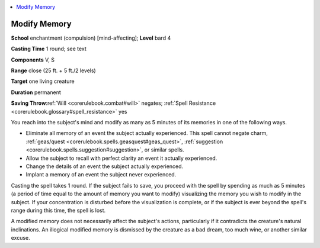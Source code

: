 
.. _`corerulebook.spells.modifymemory`:

.. contents:: \ 

.. _`corerulebook.spells.modifymemory#modify_memory`:

Modify Memory
==============

\ **School**\  enchantment (compulsion) [mind-affecting]; \ **Level**\  bard 4

\ **Casting Time**\  1 round; see text

\ **Components**\  V, S

\ **Range**\  close (25 ft. + 5 ft./2 levels)

\ **Target**\  one living creature

\ **Duration**\  permanent

\ **Saving Throw**\ :ref:`Will <corerulebook.combat#will>`\  negates; :ref:`Spell Resistance <corerulebook.glossary#spell_resistance>`\  yes

You reach into the subject's mind and modify as many as 5 minutes of its memories in one of the following ways.

*  Eliminate all memory of an event the subject actually experienced. This spell cannot negate charm, :ref:`geas/quest <corerulebook.spells.geasquest#geas_quest>`\ , :ref:`suggestion <corerulebook.spells.suggestion#suggestion>`\ , or similar spells.

*  Allow the subject to recall with perfect clarity an event it actually experienced.

*  Change the details of an event the subject actually experienced.

*  Implant a memory of an event the subject never experienced.

Casting the spell takes 1 round. If the subject fails to save, you proceed with the spell by spending as much as 5 minutes (a period of time equal to the amount of memory you want to modify) visualizing the memory you wish to modify in the subject. If your concentration is disturbed before the visualization is complete, or if the subject is ever beyond the spell's range during this time, the spell is lost.

A modified memory does not necessarily affect the subject's actions, particularly if it contradicts the creature's natural inclinations. An illogical modified memory is dismissed by the creature as a bad dream, too much wine, or another similar excuse. 

